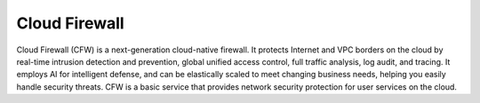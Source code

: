 Cloud Firewall
==============

Cloud Firewall (CFW) is a next-generation cloud-native firewall. It protects Internet and VPC borders on the cloud by real-time intrusion detection and prevention, global unified access control, full traffic analysis, log audit, and tracing. It employs AI for intelligent defense, and can be elastically scaled to meet changing business needs, helping you easily handle security threats. CFW is a basic service that provides network security protection for user services on the cloud.

.. directive_wrapper::
   :class: container-sbv

   .. service_card::
      :service_type: cfw
      :umn: This document provides detailed operation guidance of CFW to help you learn and use CFW.
      :api-ref: This document describes how to use application programming interfaces (APIs) to perform operations on CFW, such as querying and updating.
